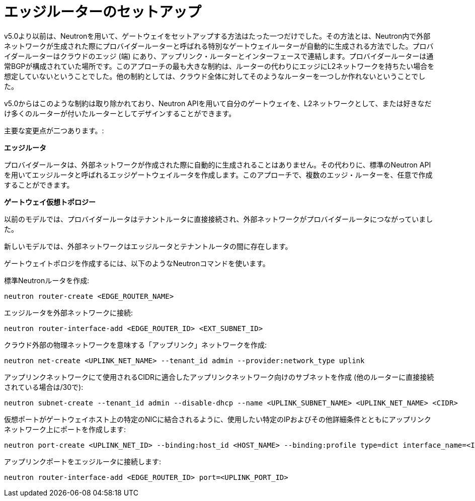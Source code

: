 [[edge_router_setup]]
= エッジルーターのセットアップ

v5.0より以前は、Neutronを用いて、ゲートウェイをセットアップする方法はたった一つだけでした。その方法とは、Neutron内で外部ネットワークが生成された際にプロバイダールーターと呼ばれる特別なゲートウェイルーターが自動的に生成される方法でした。プロバイダールーターはクラウドのエッジ (端) にあり、アップリンク・ルーターとインターフェースで連結します。プロバイダールーターは通常BGPが構成されていた場所です。このアプローチの最も大きな制約は、ルーターの代わりにエッジにL2ネットワークを持ちたい場合を想定していないということでした。他の制約としては、クラウド全体に対してそのようなルーターを一つしか作れないということでした。

v5.0からはこのような制約は取り除かれており、Neutron APIを用いて自分のゲートウェイを、L2ネットワークとして、または好きなだけ多くのルーターが付いたルーターとしてデザインすることができます。

主要な変更点が二つあります。:

*エッジルータ*

プロバイダールータは、外部ネットワークが作成された際に自動的に生成されることはありません。その代わりに、標準のNeutron APIを用いてエッジルータと呼ばれるエッジゲートウェイルータを作成します。このアプローチで、複数のエッジ・ルーターを、任意で作成することができます。

*ゲートウェイ仮想トポロジー*

以前のモデルでは、プロバイダールータはテナントルータに直接接続され、外部ネットワークがプロバイダールータにつながっていました。

新しいモデルでは、外部ネットワークはエッジルータとテナントルータの間に存在します。

ゲートウェイトポロジを作成するには、以下のようなNeutronコマンドを使います。

標準Neutronルータを作成:

[source]
neutron router-create <EDGE_ROUTER_NAME>

エッジルータを外部ネットワークに接続:

[source]
neutron router-interface-add <EDGE_ROUTER_ID> <EXT_SUBNET_ID>

クラウド外部の物理ネットワークを意味する「アップリンク」ネットワークを作成:

[source]
neutron net-create <UPLINK_NET_NAME> --tenant_id admin --provider:network_type uplink

アップリンクネットワークにて使用されるCIDRに適合したアップリンクネットワーク向けのサブネットを作成
(他のルーターに直接接続されている場合は/30で):

[source]
neutron subnet-create --tenant_id admin --disable-dhcp --name <UPLINK_SUBNET_NAME> <UPLINK_NET_NAME> <CIDR>

仮想ポートがゲートウェイホスト上の特定のNICに結合されるように、使用したい特定のIPおよびその他詳細条件とともにアップリンクネットワーク上にポートを作成します:

[source]
neutron port-create <UPLINK_NET_ID> --binding:host_id <HOST_NAME> --binding:profile type=dict interface_name=<INTERFACE_NAME> --fixed-ip ip_address=<IP_ADDR>

アップリンクポートをエッジルータに接続します:

[source]
neutron router-interface-add <EDGE_ROUTER_ID> port=<UPLINK_PORT_ID>
